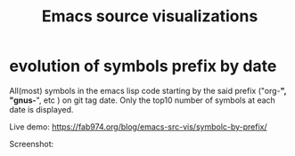 #+TITLE: Emacs source visualizations

* evolution of symbols prefix by date

All(most) symbols in the emacs lisp code starting by the said prefix
("org-*", "gnus-*", etc ) on git tag date. Only the top10 number of symbols at
each date is displayed.

Live demo: https://fab974.org/blog/emacs-src-vis/symbolc-by-prefix/

Screenshot:

[[file:Pictures/2016-05-12-16:08:18_1398x379+44+107.png]]
